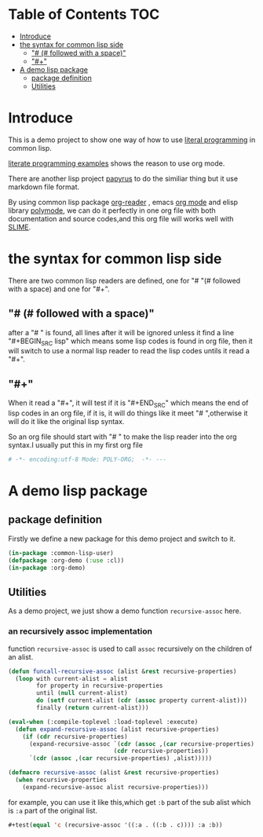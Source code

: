 # -*- encoding:utf-8 Mode: POLY-ORG;  -*- --- 
* Table of Contents                                                   :TOC:
- [[#introduce][Introduce]]
- [[#the-syntax-for-common-lisp-side][the syntax for common lisp side]]
  - [[#--followed-with-a-space]["# (# followed with a space)"]]
  - [[#]["#+"]]
- [[#a-demo-lisp-package][A demo lisp package]]
  - [[#package-definition][package definition]]
  - [[#utilities][Utilities]]

* Introduce
This is a demo project to show one way of how to use [[http://www.literateprogramming.com/][literal programming]] in common lisp.

[[https://github.com/limist/literate-programming-examples][literate programming examples]] shows the reason to use org mode.

There are another lisp project [[https://github.com/xtaniguchimasaya/papyrus][papyrus]] to do the similiar thing but it use markdown file format.

By using common lisp package [[https://github.com/jingtaozf/org-reader][org-reader]] , emacs [[https://orgmode.org/][org mode]] and elisp library [[https://polymode.github.io/][polymode]], 
we can do it perfectly in one org file with both documentation and source codes,and this org file
will works well with [[https://common-lisp.net/project/slime/][SLIME]].
* the syntax for common lisp side 

There are two common lisp readers are defined, one for "# "(# followed with a space) and one for "#+".
** "# (# followed with a space)"
after a "# " is found, all lines after it will be ignored unless it find a line "#+BEGIN_SRC lisp"
which means some lisp codes is found in org file, then it will switch to use a normal lisp reader to read
the lisp codes untils it read a "#+".
** "#+"
When it read a "#+", it will test if it is "#+END_SRC" which means the end of lisp codes in an org file,
if it is, it will do things like it meet "# ",otherwise it will do it like the original lisp syntax.

So an org file should start with "# " to make the lisp reader into the org syntax.I usually put this in my
first org file
#+BEGIN_SRC org
# -*- encoding:utf-8 Mode: POLY-ORG;  -*- --- 
#+END_SRC
* A demo lisp package
** package definition
Firstly we define a new package for this demo project and switch to it.
#+BEGIN_SRC lisp
(in-package :common-lisp-user)
(defpackage :org-demo (:use :cl))
(in-package :org-demo)
#+END_SRC
** Utilities
As a demo project, we just show a demo function ~recursive-assoc~ here.
*** an recursively assoc implementation
function ~recursive-assoc~ is used to call ~assoc~ recursively on the children of an alist. 
#+BEGIN_SRC lisp
(defun funcall-recursive-assoc (alist &rest recursive-properties)
  (loop with current-alist = alist
        for property in recursive-properties
        until (null current-alist)
        do (setf current-alist (cdr (assoc property current-alist)))
        finally (return current-alist)))

(eval-when (:compile-toplevel :load-toplevel :execute)
  (defun expand-recursive-assoc (alist recursive-properties)
    (if (cdr recursive-properties)
      (expand-recursive-assoc `(cdr (assoc ,(car recursive-properties) ,alist))
                              (cdr recursive-properties))
      `(cdr (assoc ,(car recursive-properties) ,alist)))))

(defmacro recursive-assoc (alist &rest recursive-properties)
  (when recursive-properties
    (expand-recursive-assoc alist recursive-properties)))

#+END_SRC

for example, you can use it like this,which get ~:b~ part of the sub alist 
which is ~:a~ part of the original list.
#+BEGIN_SRC lisp
#+test(equal 'c (recursive-assoc '((:a . ((:b . c)))) :a :b))
#+END_SRC
